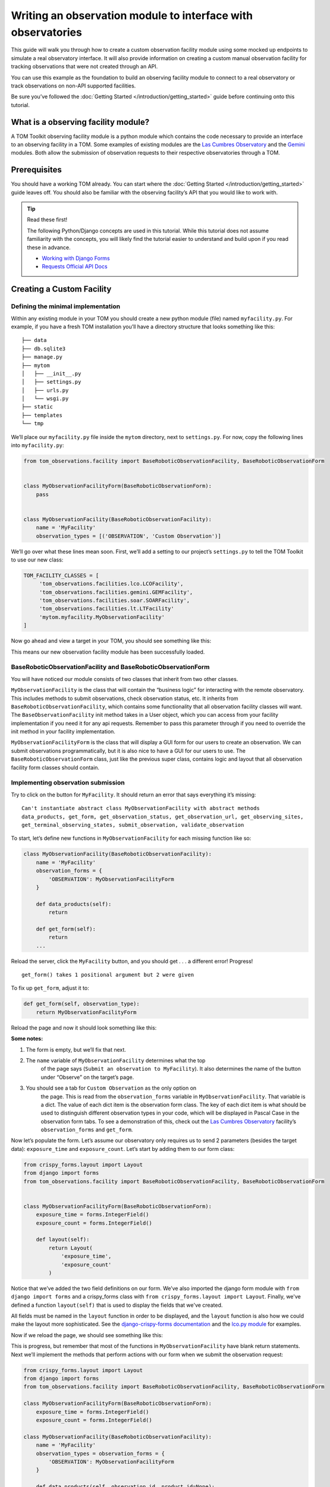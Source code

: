 Writing an observation module to interface with observatories
=============================================================

This guide will walk you through how to create a custom observation
facility module using some mocked up endpoints to simulate a real
observatory interface. It will also provide information on creating a
custom manual observation facility for tracking observations that were
not created through an API.

You can use this example as the foundation to build an observing
facility module to connect to a real observatory or track observations
on non-API supported facilities.

Be sure you’ve followed the :doc:`Getting Started </introduction/getting_started>` guide before continuing onto
this tutorial.

What is a observing facility module?
~~~~~~~~~~~~~~~~~~~~~~~~~~~~~~~~~~~~

A TOM Toolkit observing facility module is a python module which
contains the code necessary to provide an interface to an observing
facility in a TOM. Some examples of existing modules are the `Las
Cumbres
Observatory <https://github.com/TOMToolkit/tom_base/blob/main/tom_observations/facilities/lco.py>`__
and the
`Gemini <https://github.com/TOMToolkit/tom_base/blob/main/tom_observations/facilities/gemini.py>`__
modules. Both allow the submission of observation requests to their
respective observatories through a TOM.

Prerequisites
~~~~~~~~~~~~~

You should have a working TOM already. You can start where the :doc:`Getting Started </introduction/getting_started>`
guide leaves off. You should also be familiar with the observing facility’s API that you would like to work with.

.. tip:: Read these first!

    The following Python/Django concepts are used in this tutorial. While this tutorial does not assume familiarity with the concepts, you will likely find the tutorial easier to understand and build upon if you read these in advance.

    - `Working with Django Forms <https://docs.djangoproject.com/en/stable/topics/forms/>`_
    - `Requests Official API Docs <http://docs.python-requests.org/en/master/>`_

Creating a Custom Facility
~~~~~~~~~~~~~~~~~~~~~~~~~~

Defining the minimal implementation
-----------------------------------

Within any existing module in your TOM you should create a new python
module (file) named ``myfacility.py``. For example, if you have a fresh
TOM installation you’ll have a directory structure that looks something
like this:

::

   ├── data
   ├── db.sqlite3
   ├── manage.py
   ├── mytom
   │   ├── __init__.py
   │   ├── settings.py
   │   ├── urls.py
   │   └── wsgi.py
   ├── static
   ├── templates
   └── tmp

We’ll place our ``myfacility.py`` file inside the ``mytom`` directory,
next to ``settings.py``. For now, copy the following lines into
``myfacility.py``:

.. code:: python

   from tom_observations.facility import BaseRoboticObservationFacility, BaseRoboticObservationForm


   class MyObservationFacilityForm(BaseRoboticObservationForm):
       pass


   class MyObservationFacility(BaseRoboticObservationFacility):
       name = 'MyFacility'
       observation_types = [('OBSERVATION', 'Custom Observation')]

We’ll go over what these lines mean soon. First, we’ll add a setting to
our project’s ``settings.py`` to tell the TOM Toolkit to use our new
class:

.. code:: python

   TOM_FACILITY_CLASSES = [
        'tom_observations.facilities.lco.LCOFacility',
        'tom_observations.facilities.gemini.GEMFacility',
        'tom_observations.facilities.soar.SOARFacility',
        'tom_observations.facilities.lt.LTFacility'
        'mytom.myfacility.MyObservationFacility'
   ]

Now go ahead and view a target in your TOM, you should see something
like this:

|image0|

This means our new observation facility module has been successfully
loaded.

BaseRoboticObservationFacility and BaseRoboticObservationForm
-------------------------------------------------------------

You will have noticed our module consists of two classes that inherit
from two other classes.

``MyObservationFacility`` is the class that will contain the “business
logic” for interacting with the remote observatory. This includes
methods to submit observations, check observation status, etc. It
inherits from ``BaseRoboticObservationFacility``, which contains some
functionality that all observation facility classes will want. The
``BaseObservationFacility`` init method takes in a User object, which
you can access from your facility implementation if you need it for any
api requests. Remember to pass this parameter through if you need to override
the init method in your facility implementation.

``MyObservationFacilityForm`` is the class that will display a GUI form
for our users to create an observation. We can submit observations
programmatically, but it is also nice to have a GUI for our users to
use. The ``BaseRoboticObservationForm`` class, just like the previous
super class, contains logic and layout that all observation facility
form classes should contain.

Implementing observation submission
-----------------------------------

Try to click on the button for ``MyFacility``. It should return an error
that says everything it’s missing:

::

   Can't instantiate abstract class MyObservationFacility with abstract methods 
   data_products, get_form, get_observation_status, get_observation_url, get_observing_sites, 
   get_terminal_observing_states, submit_observation, validate_observation

To start, let’s define new functions in ``MyObservationFacility`` for
each missing function like so:

.. code:: python

   class MyObservationFacility(BaseRoboticObservationFacility):
       name = 'MyFacility'
       observation_forms = {
           'OBSERVATION': MyObservationFacilityForm
       }

       def data_products(self):
           return

       def get_form(self):
           return
       ...

Reload the server, click the ``MyFacility`` button, and you should get .
. . a different error! Progress!

::

   get_form() takes 1 positional argument but 2 were given

To fix up ``get_form``, adjust it to:

.. code:: python

       def get_form(self, observation_type):
           return MyObservationFacilityForm

Reload the page and now it should look something like this:

|image1|

:Some notes:

#. The form is empty, but we’ll fix that next.

#. The ``name`` variable of ``MyObservationFacility`` determines what the top
    of the page says (``Submit an observation to MyFacility``). It also
    determines the name of the button under “Observe” on the target’s page.

#. You should see a tab for ``Custom Observation`` as the only option on
    the page. This is read from the ``observation_forms`` variable in
    ``MyObservationFacility``. That variable is a dict. The
    value of each dict item is the observation form class. The key of each
    dict item is what should be used to distinguish different observation types
    in your code, which will be displayed in Pascal Case in the observation form tabs.
    To see a demonstration of this, check out the `Las Cumbres Observatory <https://github.com/TOMToolkit/tom_base/blob/main/tom_observations/facilities/lco.py>`__
    facility’s ``observation_forms`` and ``get_form``.

Now let’s populate the form. Let’s assume our observatory only requires
us to send 2 parameters (besides the target data): ``exposure_time`` and
``exposure_count``. Let’s start by adding them to our form class:

.. code:: python

    from crispy_forms.layout import Layout
    from django import forms
    from tom_observations.facility import BaseRoboticObservationFacility, BaseRoboticObservationForm


    class MyObservationFacilityForm(BaseRoboticObservationForm):
        exposure_time = forms.IntegerField()
        exposure_count = forms.IntegerField()

        def layout(self):
            return Layout(
                'exposure_time',
                'exposure_count'
            )

Notice that we’ve added the two field definitions on our form. We’ve
also imported the django form module with ``from django import forms`` and
a crispy_forms class with ``from crispy_forms.layout import Layout``. Finally,
we've defined a function ``layout(self)`` that is used to display the fields that 
we've created.

All fields must be named in the ``layout`` function in order to be displayed, and
the ``layout`` function is also how we could make the layout more sophisticated. See the 
`django-crispy-forms documentation <https://django-crispy-forms.readthedocs.io/en/latest/>`__ 
and the `lco.py module <https://github.com/TOMToolkit/tom_base/blob/main/tom_observations/facilities/lco.py>`__ for examples.

Now if we reload the page, we should see something like this:

|image2|

This is progress, but remember that most of the functions in
``MyObservationFacility`` have blank return statements. Next we’ll
implement the methods that perform actions with our form when we submit
the observation request:

.. code:: python

    from crispy_forms.layout import Layout
    from django import forms
    from tom_observations.facility import BaseRoboticObservationFacility, BaseRoboticObservationForm

    class MyObservationFacilityForm(BaseRoboticObservationForm):
        exposure_time = forms.IntegerField()
        exposure_count = forms.IntegerField()

    class MyObservationFacility(BaseRoboticObservationFacility):
        name = 'MyFacility'
        observation_types = observation_forms = {
            'OBSERVATION': MyObservationFacilityForm
        }

        def data_products(self, observation_id, product_id=None):
           return []

        def get_form(self, observation_type):
            return MyObservationFacilityForm

        def get_observation_status(self, observation_id):
            return ['IN_PROGRESS']

        def get_observation_url(self, observation_id):
            return ''

        def get_observing_sites(self):
            return {}

        def get_terminal_observing_states(self):
            return ['IN_PROGRESS', 'COMPLETED']

        def submit_observation(self, observation_payload):
            print(observation_payload)
            return [1]

        def validate_observation(self, observation_payload):
            pass

The important method here is ``submit_observation``. This method, when
implemented fully, will send the observation payload to the remote
observatory and then return a list of observation ids. Those ids will be
stored in the database to be used later, in methods like
``get_observation_status(self, observation_id)``. In our dummy
implementation, we simply print out the observation payload and return a
single fake id with ``return [1]``.

If you now “submit” an observation using the MyFacility module, you
should see this in the server console:

::

   {'target_id': 1, 'params': '{"facility": "MyFacility", "target_id": 1, "observation_type": "(\'OBSERVATION\', \'Custom Observation\')", "exposure_time": 100, "exposure_count": 2}'}

That was our print statement! Additionally, you should see
``1 upcoming observation`` on the target’s page, and if you navigate to
its “Observations” tab you can see the parameters of the observation you
just submitted in more detail.

Filling in the rest of the functionality
----------------------------------------

You’ll notice we added many more methods other than
``submit_observation`` to our Facility class. For now they return dummy
data, but when you adapt it to work with a real observatory you should
fill them in with the correct logic so that the whole module works
correctly with the TOM. You can view explanations of each method in the :doc:`Facility Modules <../api/tom_observations/facilities>`
section of the documentation or
`in the source code <https://github.com/TOMToolkit/tom_base/blob/main/tom_observations/facility.py#L181>`__

Adding Sites to new Facilities
^^^^^^^^^^^^^^^^^^^^^^^^^^^^^^

In our ``MyObservationFacility`` class, let’s define a new variable
called ``SITES``. Modeling our ``SITES`` on the one defined for `Las
Cumbres
Observatory <https://github.com/TOMToolkit/tom_base/blob/main/tom_observations/facilities/lco.py>`__,
we can easily put new sites to our facility that will then show up in the airmass plots:

.. code:: python

   class MyObservationFacility(BaseRoboticObservationFacility):
       name = 'MyFacility'
       observation_types = observation_forms = {
            'OBSERVATION': MyObservationFacilityForm
        }

       SITES = {
           'Itagaki': {
               'latitude': 38.188020,
               'longitude': 140.335113,
               'elevation': 350
           }
       }

       ...

       def get_observing_sites(self):
           return self.SITES

(Koichi Itagaki is an “amateur” astronomer in Japan who has discovered
many extremely interesting supernovae.)

Airmass plotting for new facilities
^^^^^^^^^^^^^^^^^^^^^^^^^^^^^^^^^^^

Now that your facility has sites, they should appear on airmass plots. If you input two dates
into the “Plan” form under the “Observe” tab on a target’s page, you’ll
see the target’s visibility. By default, the plot shows you the airmass
at LCO and Gemini sites. To remove these, you can delete these facilities from ``TOM_FACILITY_CLASSES`` in ``settings.py``.

Even if the facilities you observe at are not API-accessible, you
can still add them to your TOM’s airmass plots to judge what targets to
observe when.

Happy developing!


.. |image0| image:: /_static/observation_module/myfacility.png
.. |image1| image:: /_static/observation_module/empty_form.png
.. |image2| image:: /_static/observation_module/fields.png
